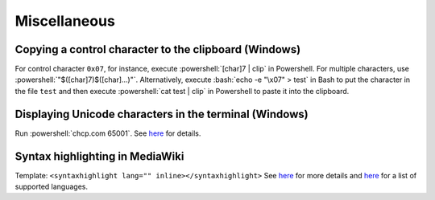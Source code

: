 =============
Miscellaneous
=============

.. role:: bash(code)
  :language: bash

.. role:: powershell(code)
  :language: powershell

Copying a control character to the clipboard (Windows)
------------------------------------------------------
For control character ``0x07``, for instance, execute
:powershell:`[char]7 | clip` in Powershell. For multiple characters, use
:powershell:`"$([char]7)$([char]...)"`. Alternatively, execute
:bash:`echo -e "\x07" > test` in Bash to put the character in the file ``test``
and then execute :powershell:`cat test | clip` in Powershell to paste it into
the clipboard.

Displaying Unicode characters in the terminal (Windows)
-------------------------------------------------------
Run :powershell:`chcp.com 65001`. See `here <https://ss64.com/nt/chcp.html>`__ for details.

Syntax highlighting in MediaWiki
--------------------------------
Template: ``<syntaxhighlight lang="" inline></syntaxhighlight>``
See `here <https://www.mediawiki.org/wiki/Extension:SyntaxHighlight>`__
for more details and `here <http://pygments.org/docs/lexers/>`__
for a list of supported languages.
